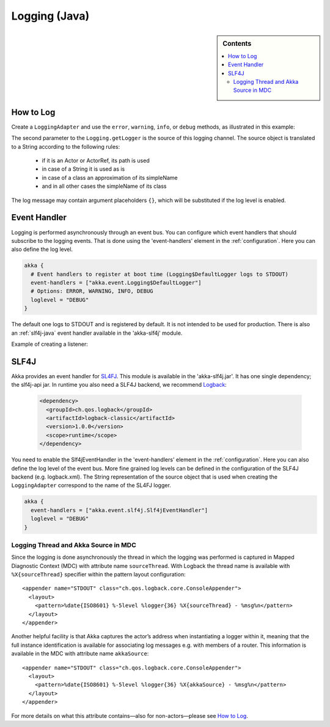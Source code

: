 .. _logging-java:

################
 Logging (Java)
################

.. sidebar:: Contents

   .. contents:: :local:

How to Log
==========

Create a ``LoggingAdapter`` and use the ``error``, ``warning``, ``info``, or ``debug`` methods,
as illustrated in this example:

.. includecode:: code/akka/docs/event/LoggingDocTestBase.java
   :include: imports,my-actor

The second parameter to the ``Logging.getLogger`` is the source of this logging channel.
The source object is translated to a String according to the following rules:

  * if it is an Actor or ActorRef, its path is used
  * in case of a String it is used as is
  * in case of a class an approximation of its simpleName
  * and in all other cases the simpleName of its class

The log message may contain argument placeholders ``{}``, which will be substituted if the log level
is enabled.

Event Handler
=============

Logging is performed asynchronously through an event bus. You can configure which event handlers that should
subscribe to the logging events. That is done using the 'event-handlers' element in the :ref:`configuration`.
Here you can also define the log level.

.. code-block:: ruby

  akka {
    # Event handlers to register at boot time (Logging$DefaultLogger logs to STDOUT)
    event-handlers = ["akka.event.Logging$DefaultLogger"]
    # Options: ERROR, WARNING, INFO, DEBUG
    loglevel = "DEBUG"
  }

The default one logs to STDOUT and is registered by default. It is not intended to be used for production. There is also an :ref:`slf4j-java`
event handler available in the 'akka-slf4j' module.

Example of creating a listener:

.. includecode:: code/akka/docs/event/LoggingDocTestBase.java
   :include: imports,imports-listener,my-event-listener


.. _slf4j-java:

SLF4J
=====

Akka provides an event handler for `SL4FJ <http://www.slf4j.org/>`_. This module is available in the 'akka-slf4j.jar'.
It has one single dependency; the slf4j-api jar. In runtime you also need a SLF4J backend, we recommend `Logback <http://logback.qos.ch/>`_:

  .. code-block:: xml

     <dependency>
       <groupId>ch.qos.logback</groupId>
       <artifactId>logback-classic</artifactId>
       <version>1.0.0</version>
       <scope>runtime</scope>
     </dependency>

You need to enable the Slf4jEventHandler in the 'event-handlers' element in
the :ref:`configuration`. Here you can also define the log level of the event bus.
More fine grained log levels can be defined in the configuration of the SLF4J backend
(e.g. logback.xml). The String representation of the source object that is used when
creating the ``LoggingAdapter`` correspond to the name of the SL4FJ logger.

.. code-block:: ruby

  akka {
    event-handlers = ["akka.event.slf4j.Slf4jEventHandler"]
    loglevel = "DEBUG"
  }

Logging Thread and Akka Source in MDC
-------------------------------------

Since the logging is done asynchronously the thread in which the logging was performed is captured in
Mapped Diagnostic Context (MDC) with attribute name ``sourceThread``.
With Logback the thread name is available with ``%X{sourceThread}`` specifier within the pattern layout configuration::

  <appender name="STDOUT" class="ch.qos.logback.core.ConsoleAppender">
    <layout>
      <pattern>%date{ISO8601} %-5level %logger{36} %X{sourceThread} - %msg%n</pattern>
    </layout>
  </appender>

Another helpful facility is that Akka captures the actor’s address when
instantiating a logger within it, meaning that the full instance identification
is available for associating log messages e.g. with members of a router. This
information is available in the MDC with attribute name ``akkaSource``::

  <appender name="STDOUT" class="ch.qos.logback.core.ConsoleAppender">
    <layout>
      <pattern>%date{ISO8601} %-5level %logger{36} %X{akkaSource} - %msg%n</pattern>
    </layout>
  </appender>

For more details on what this attribute contains—also for non-actors—please see
`How to Log`_.

